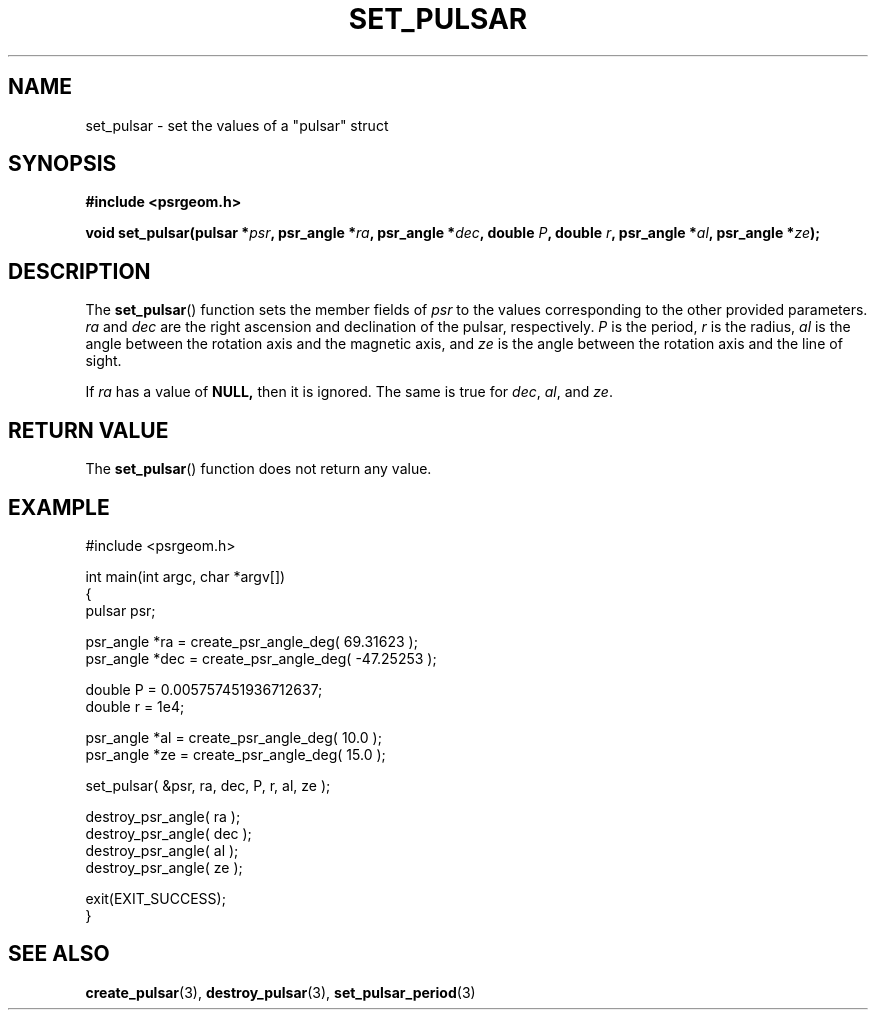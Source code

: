 .\" Copyright 2018 Sam McSweeney (sammy.mcsweeney@gmail.com)
.TH SET_PULSAR 3 2018-02-21 "" "Pulsar Geometry"
.SH NAME
set_pulsar \- set the values of a "pulsar" struct
.SH SYNOPSIS
.nf
.B #include <psrgeom.h>
.PP
.BI "void set_pulsar(pulsar *" psr ", psr_angle *" ra ", psr_angle *" dec ", double " P ", double " r ", psr_angle *" al ", psr_angle *" ze ");"
.fi
.PP
.SH DESCRIPTION
The
.BR set_pulsar ()
function sets the member fields of \fIpsr\fP to the values corresponding
to the other provided parameters. \fIra\fP and \fIdec\fP are the right
ascension and declination of the pulsar, respectively. \fIP\fP is the period,
\fIr\fP is the radius, \fIal\fP is the angle between the rotation axis and the
magnetic axis, and \fIze\fP is the angle between the rotation axis and the
line of sight.
.PP
If \fIra\fP has a value of
.BR NULL,
then it is ignored. The same is true for \fIdec\fP, \fIal\fP, and \fIze\fP.
.SH RETURN VALUE
The
.BR set_pulsar ()
function does not return any value.
.SH EXAMPLE
.EX
#include <psrgeom.h>

int main(int argc, char *argv[])
{
    pulsar psr;

    psr_angle *ra  = create_psr_angle_deg(  69.31623 );
    psr_angle *dec = create_psr_angle_deg( -47.25253 );

    double P = 0.005757451936712637;
    double r = 1e4;

    psr_angle *al  = create_psr_angle_deg( 10.0 );
    psr_angle *ze  = create_psr_angle_deg( 15.0 );

    set_pulsar( &psr, ra, dec, P, r, al, ze );

    destroy_psr_angle( ra  );
    destroy_psr_angle( dec );
    destroy_psr_angle( al  );
    destroy_psr_angle( ze  );

    exit(EXIT_SUCCESS);
}
.EE
.SH SEE ALSO
.BR create_pulsar (3),
.BR destroy_pulsar (3),
.BR set_pulsar_period (3)
